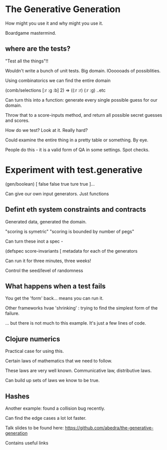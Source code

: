 * The Generative Generation

How might you use it and why might you use it.

Boardgame mastermind.

** where are the tests?
"Test all the things"!!

Wouldn't write a bunch of unit tests. Big domain. lOooooads of
possiblities.

Using combinatorics we can find the entire domain 

(comb/selections [:r :g :b] 2) => ((:r :r) (:r :g) ..etc

Can turn this into a function: generate every single possible guess
for our domain. 

Throw that to a score-inputs method, and return all possible secret
guesses and scores.

How do we test? Look at it. Really hard? 

Could examine the entire thing in a pretty table or something. By eye.

People do this - it is a valid form of QA in some settings. Spot
checks. 

* Experiment with test.generative

(gen/boolean) [ false false true ture true ]...

Can give our own input generators. Just functions

** Defint eth system constraints and contracts

Generated data, generated the domain.

"scoring is symetric" "scoring is bounded by number of pegs"

Can turn these inot a spec - 

(defspec score-invariants 
  [ metadata for each of the generators


Can run it for three minutes, three weeks! 

Control the seed/level of randomness

** What happens when a test fails

You get the 'form' back... means you can run it.

Other frameworks hvae 'shrinking' : trying to find the simplest form
of the failure.

... but there is not much to this example. It's just a few lines of
code.

** Clojure numerics

Practical case for using this.

Certain laws of mathematics that we need to follow. 

These laws are very well known. Communicative law, distributive laws.

Can build up sets of laws we know to be true.

** Hashes
Another example: found a collision bug recently.

Can find the edge cases a lot lot faster.

Talk slides to be found here:
https://github.com/abedra/the-generative-generation

Contains useful links 
